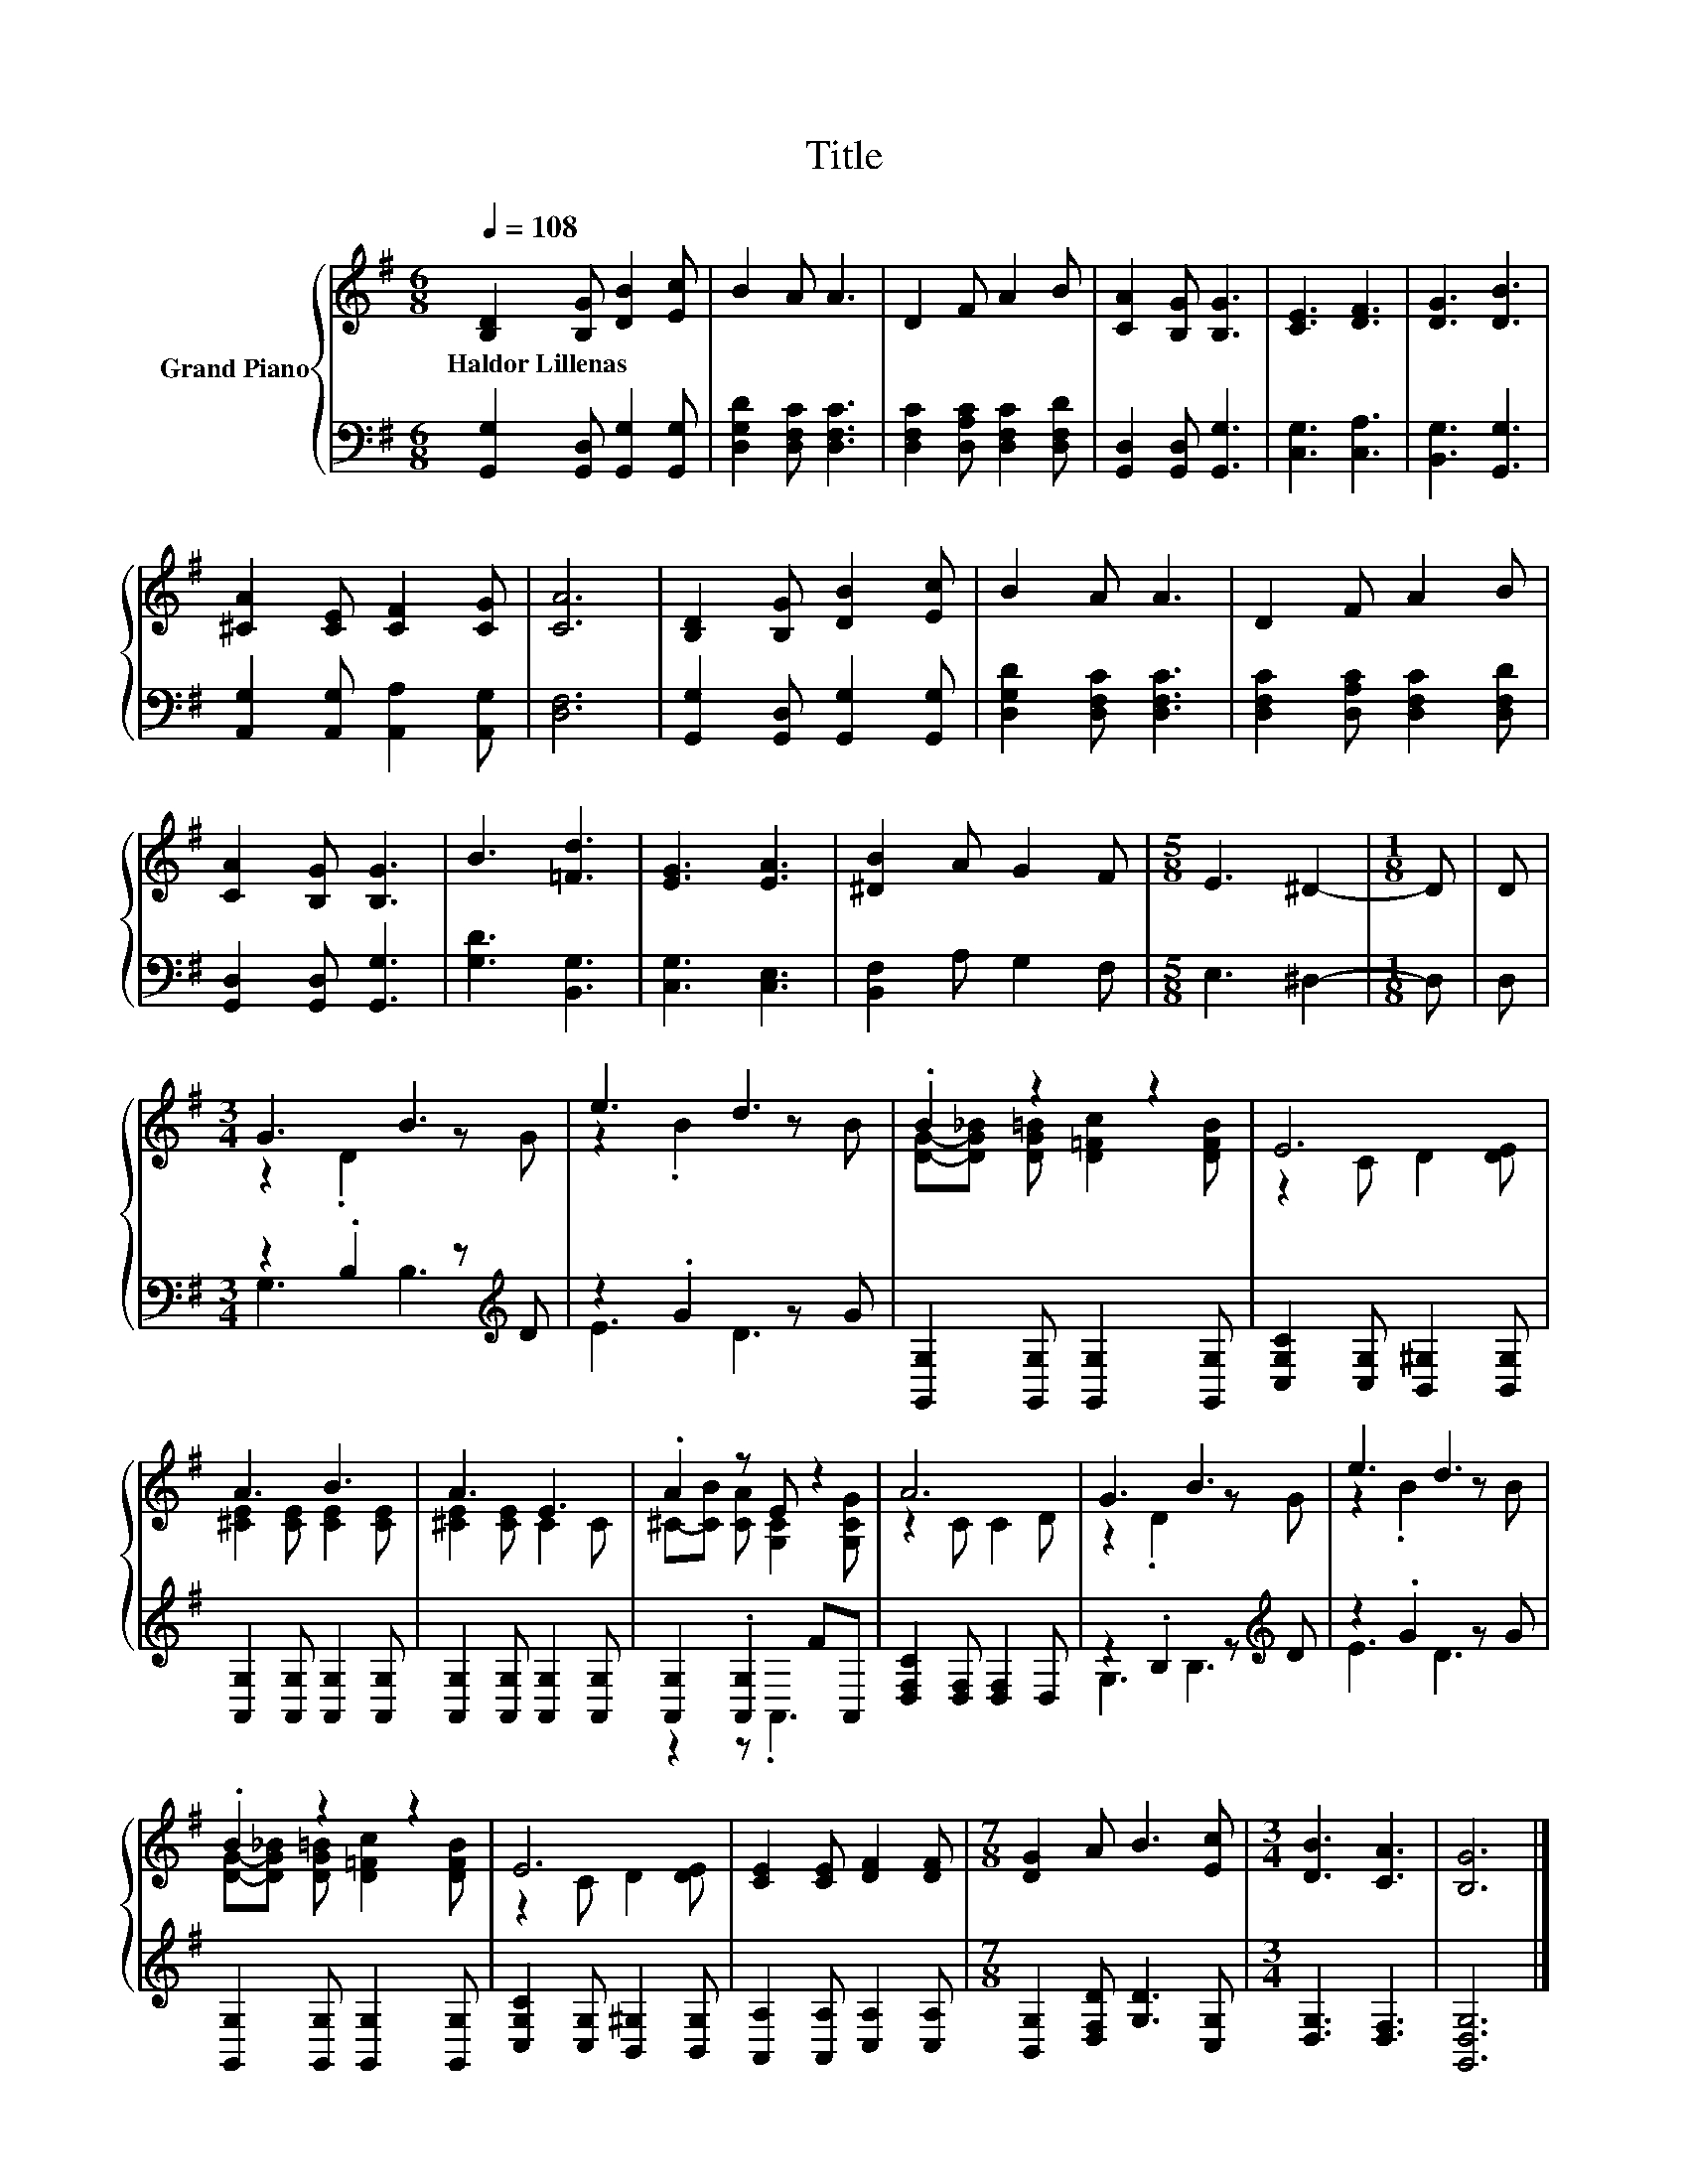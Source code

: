 X:1
T:Title
%%score { ( 1 3 ) | ( 2 4 ) }
L:1/8
Q:1/4=108
M:6/8
K:G
V:1 treble nm="Grand Piano"
V:3 treble 
V:2 bass 
V:4 bass 
V:1
 [B,D]2 [B,G] [DB]2 [Ec] | B2 A A3 | D2 F A2 B | [CA]2 [B,G] [B,G]3 | [CE]3 [DF]3 | [DG]3 [DB]3 | %6
w: Haldor~Lillenas * * *||||||
 [^CA]2 [CE] [CF]2 [CG] | [CA]6 | [B,D]2 [B,G] [DB]2 [Ec] | B2 A A3 | D2 F A2 B | %11
w: |||||
 [CA]2 [B,G] [B,G]3 | B3 [=Fd]3 | [EG]3 [EA]3 | [^DB]2 A G2 F |[M:5/8] E3 ^D2- |[M:1/8] D | D | %18
w: |||||||
[M:3/4] G3 B3 | e3 d3 | .B2 z2 z2 | E6 | A3 B3 | A3 E3 | .A2 z E z2 | A6 | G3 B3 | e3 d3 | %28
w: ||||||||||
 .B2 z2 z2 | E6 | [CE]2 [CE] [DF]2 [DF] |[M:7/8] [DG]2 A B3 [Ec] |[M:3/4] [DB]3 [CA]3 | [B,G]6 |] %34
w: ||||||
V:2
 [G,,G,]2 [G,,D,] [G,,G,]2 [G,,G,] | [D,G,D]2 [D,F,C] [D,F,C]3 | %2
 [D,F,C]2 [D,A,C] [D,F,C]2 [D,F,D] | [G,,D,]2 [G,,D,] [G,,G,]3 | [C,G,]3 [C,A,]3 | %5
 [B,,G,]3 [G,,G,]3 | [A,,G,]2 [A,,G,] [A,,A,]2 [A,,G,] | [D,F,]6 | %8
 [G,,G,]2 [G,,D,] [G,,G,]2 [G,,G,] | [D,G,D]2 [D,F,C] [D,F,C]3 | %10
 [D,F,C]2 [D,A,C] [D,F,C]2 [D,F,D] | [G,,D,]2 [G,,D,] [G,,G,]3 | [G,D]3 [B,,G,]3 | %13
 [C,G,]3 [C,E,]3 | [B,,F,]2 A, G,2 F, |[M:5/8] E,3 ^D,2- |[M:1/8] D, | D, | %18
[M:3/4] z2 .B,2 z[K:treble] D | z2 .G2 z G | [G,,G,]2 [G,,G,] [G,,G,]2 [G,,G,] | %21
 [C,G,C]2 [C,G,] [B,,^G,]2 [B,,G,] | [A,,G,]2 [A,,G,] [A,,G,]2 [A,,G,] | %23
 [A,,G,]2 [A,,G,] [A,,G,]2 [A,,G,] | [A,,G,]2 .[A,,G,]2 FA,, | [D,F,C]2 [D,F,] [D,F,]2 D, | %26
 z2 .B,2 z[K:treble] D | z2 .G2 z G | [G,,G,]2 [G,,G,] [G,,G,]2 [G,,G,] | %29
 [C,G,C]2 [C,G,] [B,,^G,]2 [B,,G,] | [A,,A,]2 [A,,A,] [C,A,]2 [C,A,] | %31
[M:7/8] [B,,G,]2 [D,F,D] [G,D]3 [C,G,] |[M:3/4] [D,G,]3 [D,F,]3 | [G,,D,G,]6 |] %34
V:3
 x6 | x6 | x6 | x6 | x6 | x6 | x6 | x6 | x6 | x6 | x6 | x6 | x6 | x6 | x6 |[M:5/8] x5 |[M:1/8] x | %17
 x |[M:3/4] z2 .D2 z G | z2 .B2 z B | [DG]-[DG_B] [DG=B] [D=Fc]2 [DFB] | z2 C D2 [DE] | %22
 [^CE]2 [CE] [CE]2 [CE] | [^CE]2 [CE] C2 C | ^C-[CB] [CA] [G,C]2 [G,CG] | z2 C C2 D | z2 .D2 z G | %27
 z2 .B2 z B | [DG]-[DG_B] [DG=B] [D=Fc]2 [DFB] | z2 C D2 [DE] | x6 |[M:7/8] x7 |[M:3/4] x6 | x6 |] %34
V:4
 x6 | x6 | x6 | x6 | x6 | x6 | x6 | x6 | x6 | x6 | x6 | x6 | x6 | x6 | x6 |[M:5/8] x5 |[M:1/8] x | %17
 x |[M:3/4] G,3 B,3[K:treble] | E3 D3 | x6 | x6 | x6 | x6 | z2 z .A,,3 | x6 | G,3 B,3[K:treble] | %27
 E3 D3 | x6 | x6 | x6 |[M:7/8] x7 |[M:3/4] x6 | x6 |] %34

